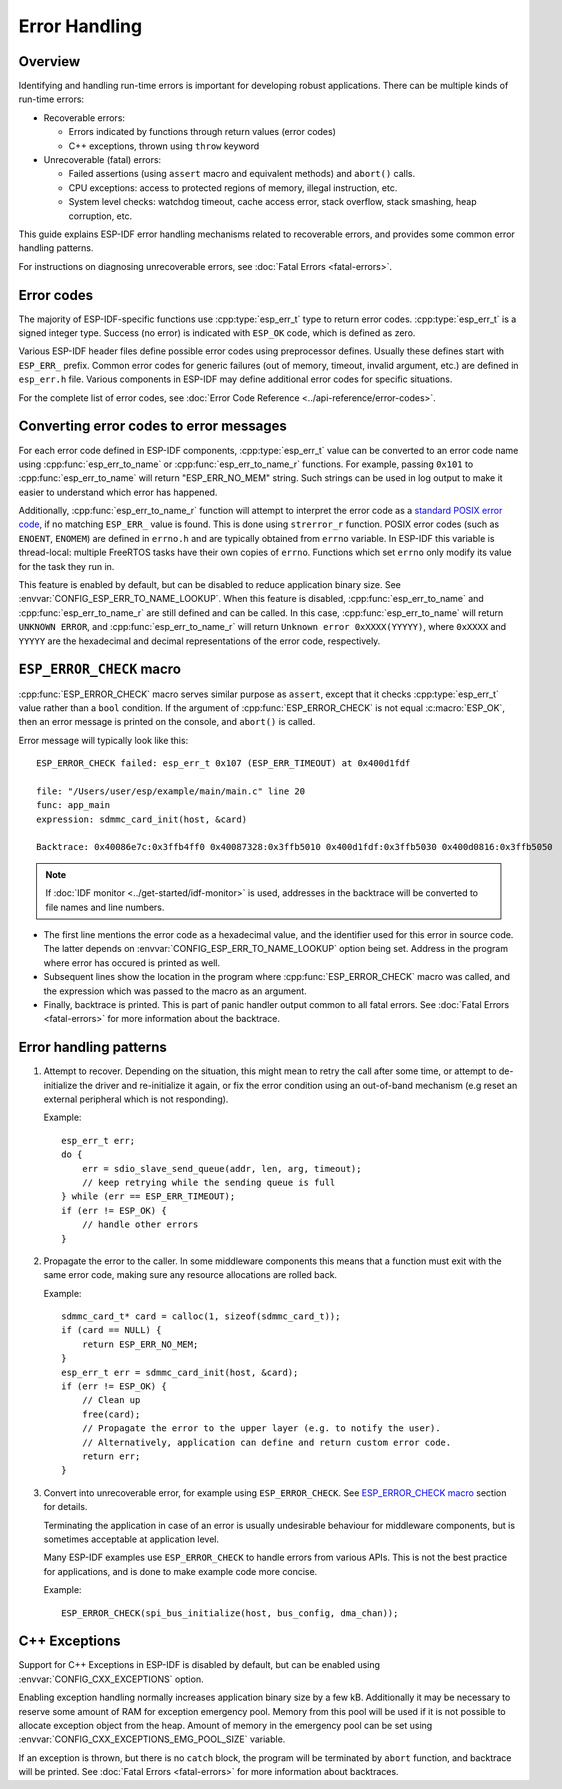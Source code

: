 .. highlight:: c

Error Handling
==============

Overview
--------

Identifying and handling run-time errors is important for developing robust applications. There can be multiple kinds of run-time errors:

- Recoverable errors:
  
  - Errors indicated by functions through return values (error codes)
  - C++ exceptions, thrown using ``throw`` keyword

- Unrecoverable (fatal) errors:
  
  - Failed assertions (using ``assert`` macro and equivalent methods) and ``abort()`` calls.
  - CPU exceptions: access to protected regions of memory, illegal instruction, etc.
  - System level checks: watchdog timeout, cache access error, stack overflow, stack smashing, heap corruption, etc.

This guide explains ESP-IDF error handling mechanisms related to recoverable errors, and provides some common error handling patterns.

For instructions on diagnosing unrecoverable errors, see :doc:`Fatal Errors <fatal-errors>`.

Error codes
-----------

The majority of ESP-IDF-specific functions use :cpp:type:`esp_err_t` type to return error codes. :cpp:type:`esp_err_t` is a signed integer type. Success (no error) is indicated with ``ESP_OK`` code, which is defined as zero.

Various ESP-IDF header files define possible error codes using preprocessor defines. Usually these defines start with ``ESP_ERR_`` prefix. Common error codes for generic failures (out of memory, timeout, invalid argument, etc.) are defined in ``esp_err.h`` file. Various components in ESP-IDF may define additional error codes for specific situations.

For the complete list of error codes, see :doc:`Error Code Reference <../api-reference/error-codes>`.


Converting error codes to error messages
----------------------------------------

For each error code defined in ESP-IDF components, :cpp:type:`esp_err_t` value can be converted to an error code name using :cpp:func:`esp_err_to_name` or :cpp:func:`esp_err_to_name_r` functions. For example, passing ``0x101`` to :cpp:func:`esp_err_to_name` will return "ESP_ERR_NO_MEM" string. Such strings can be used in log output to make it easier to understand which error has happened.

Additionally, :cpp:func:`esp_err_to_name_r` function will attempt to interpret the error code as a `standard POSIX error code <http://pubs.opengroup.org/onlinepubs/9699919799/basedefs/errno.h.html>`_, if no matching ``ESP_ERR_`` value is found. This is done using ``strerror_r`` function. POSIX error codes (such as ``ENOENT``, ``ENOMEM``) are defined in ``errno.h`` and are typically obtained from ``errno`` variable. In ESP-IDF this variable is thread-local: multiple FreeRTOS tasks have their own copies of ``errno``. Functions which set ``errno`` only modify its value for the task they run in.

This feature is enabled by default, but can be disabled to reduce application binary size. See :envvar:`CONFIG_ESP_ERR_TO_NAME_LOOKUP`. When this feature is disabled, :cpp:func:`esp_err_to_name` and :cpp:func:`esp_err_to_name_r` are still defined and can be called. In this case, :cpp:func:`esp_err_to_name` will return ``UNKNOWN ERROR``, and :cpp:func:`esp_err_to_name_r` will return ``Unknown error 0xXXXX(YYYYY)``, where ``0xXXXX`` and ``YYYYY`` are the hexadecimal and decimal representations of the error code, respectively.

``ESP_ERROR_CHECK`` macro
-------------------------

:cpp:func:`ESP_ERROR_CHECK` macro serves similar purpose as ``assert``, except that it checks :cpp:type:`esp_err_t` value rather than a ``bool`` condition. If the argument of :cpp:func:`ESP_ERROR_CHECK` is not equal :c:macro:`ESP_OK`, then an error message is printed on the console, and ``abort()`` is called.

Error message will typically look like this::

    ESP_ERROR_CHECK failed: esp_err_t 0x107 (ESP_ERR_TIMEOUT) at 0x400d1fdf

    file: "/Users/user/esp/example/main/main.c" line 20
    func: app_main
    expression: sdmmc_card_init(host, &card)

    Backtrace: 0x40086e7c:0x3ffb4ff0 0x40087328:0x3ffb5010 0x400d1fdf:0x3ffb5030 0x400d0816:0x3ffb5050

.. note:: If :doc:`IDF monitor <../get-started/idf-monitor>` is used, addresses in the backtrace will be converted to file names and line numbers.

- The first line mentions the error code as a hexadecimal value, and the identifier used for this error in source code. The latter depends on :envvar:`CONFIG_ESP_ERR_TO_NAME_LOOKUP` option being set. Address in the program where error has occured is printed as well.

- Subsequent lines show the location in the program where :cpp:func:`ESP_ERROR_CHECK` macro was called, and the expression which was passed to the macro as an argument.

- Finally, backtrace is printed. This is part of panic handler output common to all fatal errors. See :doc:`Fatal Errors <fatal-errors>` for more information about the backtrace.


Error handling patterns
-----------------------

1. Attempt to recover. Depending on the situation, this might mean to retry the call after some time, or attempt to de-initialize the driver and re-initialize it again, or fix the error condition using an out-of-band mechanism (e.g reset an external peripheral which is not responding).

   Example::

        esp_err_t err;
        do {
            err = sdio_slave_send_queue(addr, len, arg, timeout);
            // keep retrying while the sending queue is full
        } while (err == ESP_ERR_TIMEOUT);
        if (err != ESP_OK) {
            // handle other errors
        }

2. Propagate the error to the caller. In some middleware components this means that a function must exit with the same error code, making sure any resource allocations are rolled back.

   Example::

        sdmmc_card_t* card = calloc(1, sizeof(sdmmc_card_t));
        if (card == NULL) {
            return ESP_ERR_NO_MEM;
        }
        esp_err_t err = sdmmc_card_init(host, &card);
        if (err != ESP_OK) {
            // Clean up
            free(card);
            // Propagate the error to the upper layer (e.g. to notify the user).
            // Alternatively, application can define and return custom error code.
            return err;
        }

3. Convert into unrecoverable error, for example using ``ESP_ERROR_CHECK``. See `ESP_ERROR_CHECK macro`_ section for details.

   Terminating the application in case of an error is usually undesirable behaviour for middleware components, but is sometimes acceptable at application level.

   Many ESP-IDF examples use ``ESP_ERROR_CHECK`` to handle errors from various APIs. This is not the best practice for applications, and is done to make example code more concise.

   Example::

        ESP_ERROR_CHECK(spi_bus_initialize(host, bus_config, dma_chan));


C++ Exceptions
--------------

Support for C++ Exceptions in ESP-IDF is disabled by default, but can be enabled using :envvar:`CONFIG_CXX_EXCEPTIONS` option.

Enabling exception handling normally increases application binary size by a few kB. Additionally it may be necessary to reserve some amount of RAM for exception emergency pool. Memory from this pool will be used if it is not possible to allocate exception object from the heap. Amount of memory in the emergency pool can be set using :envvar:`CONFIG_CXX_EXCEPTIONS_EMG_POOL_SIZE` variable.

If an exception is thrown, but there is no ``catch`` block, the program will be terminated by ``abort`` function, and backtrace will be printed. See :doc:`Fatal Errors <fatal-errors>` for more information about backtraces.



